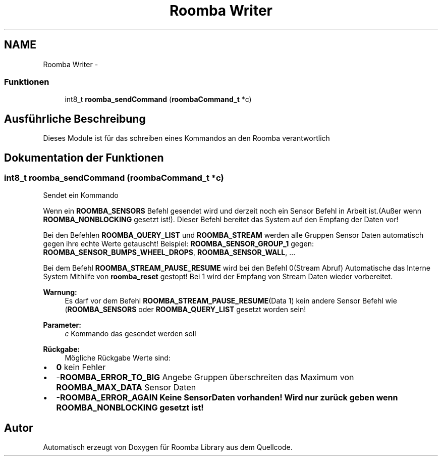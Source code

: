.TH "Roomba Writer" 3 "Fre Okt 11 2013" "Roomba Library" \" -*- nroff -*-
.ad l
.nh
.SH NAME
Roomba Writer \- 
.SS "Funktionen"

.in +1c
.ti -1c
.RI "int8_t \fBroomba_sendCommand\fP (\fBroombaCommand_t\fP *c)"
.br
.in -1c
.SH "Ausführliche Beschreibung"
.PP 
Dieses Module ist für das schreiben eines Kommandos an den Roomba verantwortlich 
.SH "Dokumentation der Funktionen"
.PP 
.SS "int8_t roomba_sendCommand (\fBroombaCommand_t\fP *c)"
Sendet ein Kommando
.PP
Wenn ein \fBROOMBA_SENSORS\fP Befehl gesendet wird und derzeit noch ein Sensor Befehl in Arbeit ist\&.(Außer wenn \fBROOMBA_NONBLOCKING\fP gesetzt ist!)\&. Dieser Befehl bereitet das System auf den Empfang der Daten vor!
.PP
Bei den Befehlen \fBROOMBA_QUERY_LIST\fP und \fBROOMBA_STREAM\fP werden alle Gruppen Sensor Daten automatisch gegen ihre echte Werte getauscht! Beispiel: \fBROOMBA_SENSOR_GROUP_1\fP gegen: \fBROOMBA_SENSOR_BUMPS_WHEEL_DROPS\fP, \fBROOMBA_SENSOR_WALL\fP, \&.\&.\&.
.PP
Bei dem Befehl \fBROOMBA_STREAM_PAUSE_RESUME\fP wird bei den Befehl 0(Stream Abruf) Automatische das Interne System Mithilfe von \fBroomba_reset\fP gestopt! Bei 1 wird der Empfang von Stream Daten wieder vorbereitet\&.
.PP
\fBWarnung:\fP
.RS 4
Es darf vor dem Befehl \fBROOMBA_STREAM_PAUSE_RESUME\fP(Data 1) kein andere Sensor Befehl wie (\fBROOMBA_SENSORS\fP oder \fBROOMBA_QUERY_LIST\fP gesetzt worden sein!
.RE
.PP
\fBParameter:\fP
.RS 4
\fIc\fP Kommando das gesendet werden soll
.RE
.PP
\fBRückgabe:\fP
.RS 4
Mögliche Rückgabe Werte sind:
.RE
.PP
.IP "\(bu" 2
\fB0\fP kein Fehler
.IP "\(bu" 2
-\fBROOMBA_ERROR_TO_BIG\fP Angebe Gruppen überschreiten das Maximum von \fBROOMBA_MAX_DATA\fP Sensor Daten
.IP "\(bu" 2
\fB-\fBROOMBA_ERROR_AGAIN\fP\fP Keine SensorDaten vorhanden! Wird nur zurück geben wenn \fBROOMBA_NONBLOCKING\fP gesetzt ist! 
.PP

.SH "Autor"
.PP 
Automatisch erzeugt von Doxygen für Roomba Library aus dem Quellcode\&.
